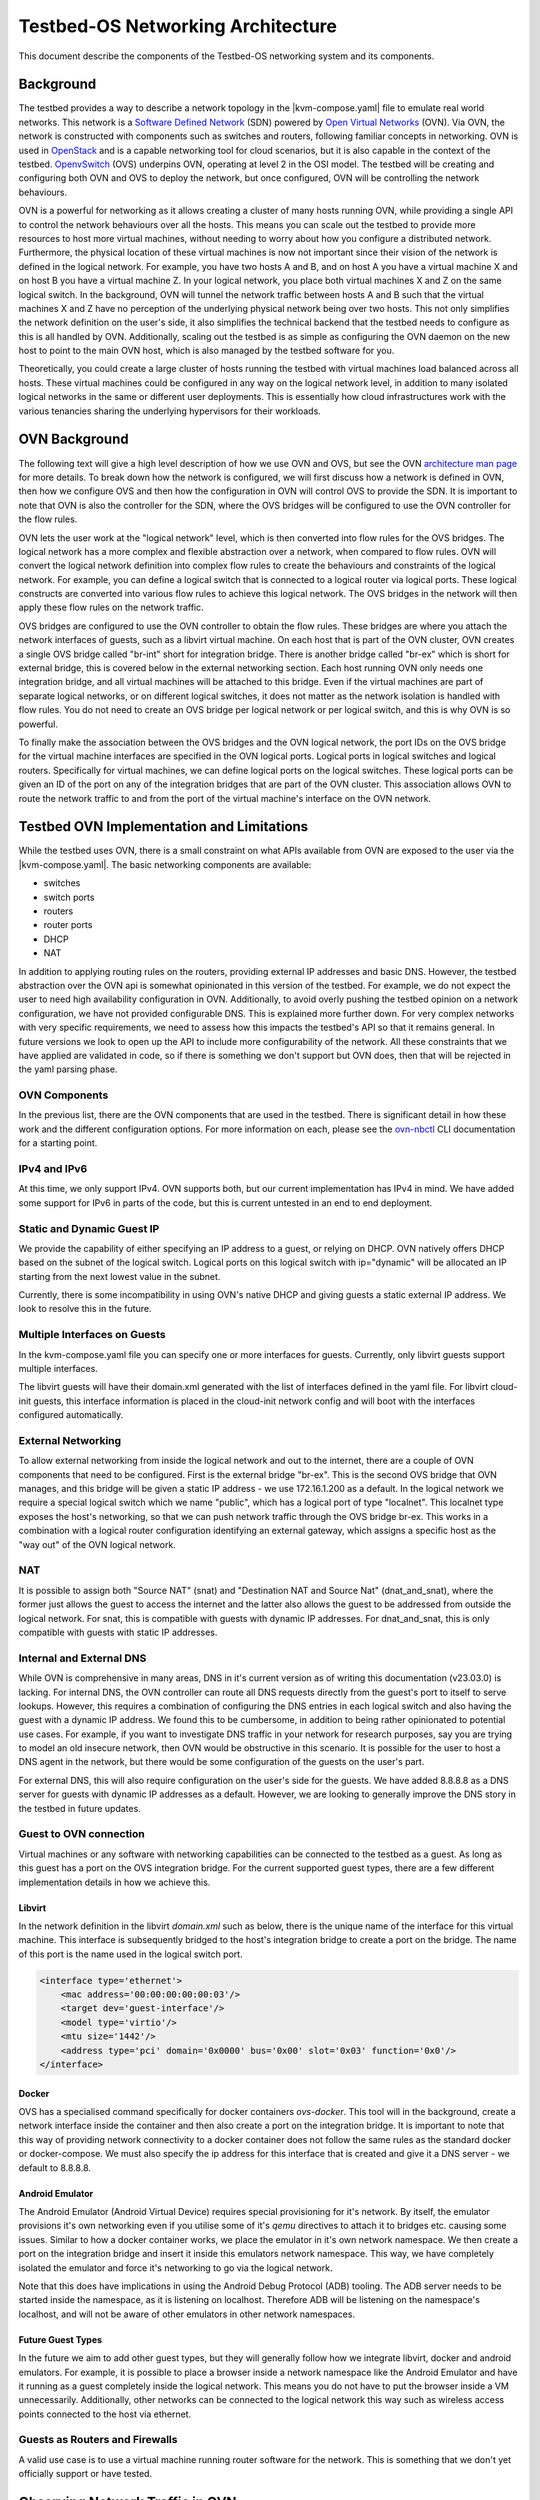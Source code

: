 Testbed-OS Networking Architecture
##################################

This document describe the components of the Testbed-OS networking system and its components.

Background
**********

The testbed provides a way to describe a network topology in the |kvm-compose.yaml| file to emulate real world networks.
This network is a `Software Defined Network <https://en.wikipedia.org/wiki/Software-defined_networking>`_ (SDN) powered by `Open Virtual Networks <https://www.ovn.org/en/>`_ (OVN).
Via OVN, the network is constructed with components such as switches and routers, following familiar concepts in networking.
OVN is used in `OpenStack <https://www.openstack.org/>`_ and is a capable networking tool for cloud scenarios, but it is also capable in the context of the testbed.
`OpenvSwitch <https://www.openvswitch.org/>`_ (OVS) underpins OVN, operating at level 2 in the OSI model.
The testbed will be creating and configuring both OVN and OVS to deploy the network, but once configured, OVN will be controlling the network behaviours.

OVN is a powerful for networking as it allows creating a cluster of many hosts running OVN, while providing a single API to control the network behaviours over all the hosts.
This means you can scale out the testbed to provide more resources to host more virtual machines, without needing to worry about how you configure a distributed network.
Furthermore, the physical location of these virtual machines is now not important since their vision of the network is defined in the logical network.
For example, you have two hosts A and B, and on host A you have a virtual machine X and on host B you have a virtual machine Z.
In your logical network, you place both virtual machines X and Z on the same logical switch.
In the background, OVN will tunnel the network traffic between hosts A and B such that the virtual machines X and Z have no perception of the underlying physical network being over two hosts.
This not only simplifies the network definition on the user's side, it also simplifies the technical backend that the testbed needs to configure as this is all handled by OVN.
Additionally, scaling out the testbed is as simple as configuring the OVN daemon on the new host to point to the main OVN host, which is also managed by the testbed software for you.

Theoretically, you could create a large cluster of hosts running the testbed with virtual machines load balanced across all hosts.
These virtual machines could be configured in any way on the logical network level, in addition to many isolated logical networks in the same or different user deployments.
This is essentially how cloud infrastructures work with the various tenancies sharing the underlying hypervisors for their workloads.

OVN Background
**************

The following text will give a high level description of how we use OVN and OVS, but see the OVN `architecture man page <https://www.ovn.org/support/dist-docs/ovn-architecture.7.html>`_ for more details.
To break down how the network is configured, we will first discuss how a network is defined in OVN, then how we configure OVS and then how the configuration in OVN will control OVS to provide the SDN.
It is important to note that OVN is also the controller for the SDN, where the OVS bridges will be configured to use the OVN controller for the flow rules.

OVN lets the user work at the "logical network" level, which is then converted into flow rules for the OVS bridges.
The logical network has a more complex and flexible abstraction over a network, when compared to flow rules.
OVN will convert the logical network definition into complex flow rules to create the behaviours and constraints of the logical network.
For example, you can define a logical switch that is connected to a logical router via logical ports.
These logical constructs are converted into various flow rules to achieve this logical network.
The OVS bridges in the network will then apply these flow rules on the network traffic.

OVS bridges are configured to use the OVN controller to obtain the flow rules.
These bridges are where you attach the network interfaces of guests, such as a libvirt virtual machine.
On each host that is part of the OVN cluster, OVN creates a single OVS bridge called "br-int" short for integration bridge.
There is another bridge called "br-ex" which is short for external bridge, this is covered below in the external networking section.
Each host running OVN only needs one integration bridge, and all virtual machines will be attached to this bridge.
Even if the virtual machines are part of separate logical networks, or on different logical switches, it does not matter as the network isolation is handled with flow rules.
You do not need to create an OVS bridge per logical network or per logical switch, and this is why OVN is so powerful.

To finally make the association between the OVS bridges and the OVN logical network, the port IDs on the OVS bridge for the virtual machine interfaces are specified in the OVN logical ports.
Logical ports in logical switches and logical routers.
Specifically for virtual machines, we can define logical ports on the logical switches.
These logical ports can be given an ID of the port on any of the integration bridges that are part of the OVN cluster.
This association allows OVN to route the network traffic to and from the port of the virtual machine's interface on the OVN network.

Testbed OVN Implementation and Limitations
******************************************

While the testbed uses OVN, there is a small constraint on what APIs available from OVN are exposed to the user via the |kvm-compose.yaml|.
The basic networking components are available:

- switches
- switch ports
- routers
- router ports
- DHCP
- NAT

In addition to applying routing rules on the routers, providing external IP addresses and basic DNS.
However, the testbed abstraction over the OVN api is somewhat opinionated in this version of the testbed.
For example, we do not expect the user to need high availability configuration in OVN.
Additionally, to avoid overly pushing the testbed opinion on a network configuration, we have not provided configurable DNS.
This is explained more further down.
For very complex networks with very specific requirements, we need to assess how this impacts the testbed's API so that it remains general.
In future versions we look to open up the API to include more configurability of the network.
All these constraints that we have applied are validated in code, so if there is something we don't support but OVN does, then that will be rejected in the yaml parsing phase.


OVN Components
==============

In the previous list, there are the OVN components that are used in the testbed.
There is significant detail in how these work and the different configuration options.
For more information on each, please see the `ovn-nbctl <https://www.ovn.org/support/dist-docs/ovn-nbctl.8.html>`_ CLI documentation for a starting point.

IPv4 and IPv6
=============

At this time, we only support IPv4.
OVN supports both, but our current implementation has IPv4 in mind.
We have added some support for IPv6 in parts of the code, but this is current untested in an end to end deployment.

Static and Dynamic Guest IP
===========================

We provide the capability of either specifying an IP address to a guest, or relying on DHCP.
OVN natively offers DHCP based on the subnet of the logical switch.
Logical ports on this logical switch with ip="dynamic" will be allocated an IP starting from the next lowest value in the subnet.

Currently, there is some incompatibility in using OVN's native DHCP and giving guests a static external IP address.
We look to resolve this in the future.

Multiple Interfaces on Guests
=============================

In the kvm-compose.yaml file you can specify one or more interfaces for guests.
Currently, only libvirt guests support multiple interfaces.

The libvirt guests will have their domain.xml generated with the list of interfaces defined in the yaml file.
For libvirt cloud-init guests, this interface information is placed in the cloud-init network config and will boot with the interfaces configured automatically.

External Networking
===================

To allow external networking from inside the logical network and out to the internet, there are a couple of OVN components that need to be configured.
First is the external bridge "br-ex".
This is the second OVS bridge that OVN manages, and this bridge will be given a static IP address - we use 172.16.1.200 as a default.
In the logical network we require a special logical switch which we name "public", which has a logical port of type "localnet".
This localnet type exposes the host's networking, so that we can push network traffic through the OVS bridge br-ex.
This works in a combination with a logical router configuration identifying an external gateway, which assigns a specific host as the "way out" of the OVN logical network.

NAT
===

It is possible to assign both "Source NAT" (snat) and "Destination NAT and Source Nat" (dnat_and_snat), where the former just allows the guest to access the internet and the latter also allows the guest to be addressed from outside the logical network.
For snat, this is compatible with guests with dynamic IP addresses.
For dnat_and_snat, this is only compatible with guests with static IP addresses.

Internal and External DNS
=========================

While OVN is comprehensive in many areas, DNS in it's current version as of writing this documentation (v23.03.0) is lacking.
For internal DNS, the OVN controller can route all DNS requests directly from the guest's port to itself to serve lookups.
However, this requires a combination of configuring the DNS entries in each logical switch and also having the guest with a dynamic IP address.
We found this to be cumbersome, in addition to being rather opinionated to potential use cases.
For example, if you want to investigate DNS traffic in your network for research purposes, say you are trying to model an old insecure network, then OVN would be obstructive in this scenario.
It is possible for the user to host a DNS agent in the network, but there would be some configuration of the guests on the user's part.

For external DNS, this will also require configuration on the user's side for the guests.
We have added 8.8.8.8 as a DNS server for guests with dynamic IP addresses as a default.
However, we are looking to generally improve the DNS story in the testbed in future updates.

Guest to OVN connection
=======================

Virtual machines or any software with networking capabilities can be connected to the testbed as a guest.
As long as this guest has a port on the OVS integration bridge.
For the current supported guest types, there are a few different implementation details in how we achieve this.

Libvirt
-------

In the network definition in the libvirt `domain.xml` such as below, there is the unique name of the interface for this virtual machine.
This interface is subsequently bridged to the host's integration bridge to create a port on the bridge.
The name of this port is the name used in the logical switch port.

.. code-block:: xml

    <interface type='ethernet'>
        <mac address='00:00:00:00:00:03'/>
        <target dev='guest-interface'/>
        <model type='virtio'/>
        <mtu size='1442'/>
        <address type='pci' domain='0x0000' bus='0x00' slot='0x03' function='0x0'/>
    </interface>

Docker
------

OVS has a specialised command specifically for docker containers `ovs-docker`.
This tool will in the background, create a network interface inside the container and then also create a port on the integration bridge.
It is important to note that this way of providing network connectivity to a docker container does not follow the same rules as the standard docker or docker-compose.
We must also specify the ip address for this interface that is created and give it a DNS server - we default to 8.8.8.8.

Android Emulator
----------------

The Android Emulator (Android Virtual Device) requires special provisioning for it's network.
By itself, the emulator provisions it's own networking even if you utilise some of it's `qemu` directives to attach it to bridges etc. causing some issues.
Similar to how a docker container works, we place the emulator in it's own network namespace.
We then create a port on the integration bridge and insert it inside this emulators network namespace.
This way, we have completely isolated the emulator and force it's networking to go via the logical network.

Note that this does have implications in using the Android Debug Protocol (ADB) tooling.
The ADB server needs to be started inside the namespace, as it is listening on localhost.
Therefore ADB will be listening on the namespace's localhost, and will not be aware of other emulators in other network namespaces.

Future Guest Types
------------------

In the future we aim to add other guest types, but they will generally follow how we integrate libvirt, docker and android emulators.
For example, it is possible to place a browser inside a network namespace like the Android Emulator and have it running as a guest completely inside the logical network.
This means you do not have to put the browser inside a VM unnecessarily.
Additionally, other networks can be connected to the logical network this way such as wireless access points connected to the host via ethernet.

Guests as Routers and Firewalls
================================

A valid use case is to use a virtual machine running router software for the network.
This is something that we don't yet officially support or have tested.

Observing Network Traffic in OVN
********************************

As the traffic in SDNs are not like classic networks, it can be a bit more awkward to observe the traffic due to all the flow rules.
While it is possible to run `ovs-tcpdump` on the OVS bridges, you may not find what you expect i.e. you see all the traffic.
Note that `ovs-tcpdump` is a specific version of `tcp-dump` for OVS bridges, we include the python dependencies in the testbed - either through the analysis tooling or the poetry environment.

OVN also provides ways to virtually test traffic from two endpoints, to test if your network works as intended.
Please see the documentation on `ovn-trace <https://www.ovn.org/support/dist-docs/ovn-trace.8.html>`_.

.. |kvm-compose.yaml| replace:: :ref:`kvm-compose-yaml/index:kvm-compose Yaml`

